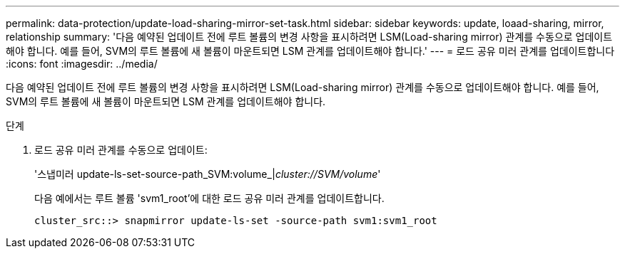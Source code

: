 ---
permalink: data-protection/update-load-sharing-mirror-set-task.html 
sidebar: sidebar 
keywords: update, loaad-sharing, mirror, relationship 
summary: '다음 예약된 업데이트 전에 루트 볼륨의 변경 사항을 표시하려면 LSM(Load-sharing mirror) 관계를 수동으로 업데이트해야 합니다. 예를 들어, SVM의 루트 볼륨에 새 볼륨이 마운트되면 LSM 관계를 업데이트해야 합니다.' 
---
= 로드 공유 미러 관계를 업데이트합니다
:icons: font
:imagesdir: ../media/


[role="lead"]
다음 예약된 업데이트 전에 루트 볼륨의 변경 사항을 표시하려면 LSM(Load-sharing mirror) 관계를 수동으로 업데이트해야 합니다. 예를 들어, SVM의 루트 볼륨에 새 볼륨이 마운트되면 LSM 관계를 업데이트해야 합니다.

.단계
. 로드 공유 미러 관계를 수동으로 업데이트:
+
'스냅미러 update-ls-set-source-path_SVM:volume_|_cluster://SVM/volume_'

+
다음 예에서는 루트 볼륨 'svm1_root'에 대한 로드 공유 미러 관계를 업데이트합니다.

+
[listing]
----
cluster_src::> snapmirror update-ls-set -source-path svm1:svm1_root
----

